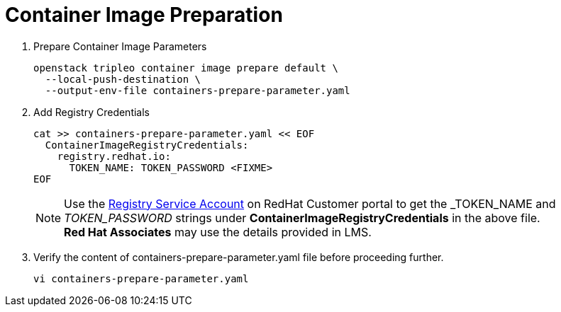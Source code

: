 = Container Image Preparation

. Prepare Container Image Parameters
+
[source, bash]
----
openstack tripleo container image prepare default \
  --local-push-destination \
  --output-env-file containers-prepare-parameter.yaml
----

. Add Registry Credentials
+
[source, bash]
----
cat >> containers-prepare-parameter.yaml << EOF
  ContainerImageRegistryCredentials:
    registry.redhat.io:
      TOKEN_NAME: TOKEN_PASSWORD <FIXME>
EOF
----
+
[NOTE]
Use the https://access.redhat.com/terms-based-registry[Registry Service Account,window=_blank] on RedHat Customer portal to get the _TOKEN_NAME_ and _TOKEN_PASSWORD_ strings under *ContainerImageRegistryCredentials* in the above file. +
**Red Hat Associates** may use the details provided in LMS.

. Verify the content of containers-prepare-parameter.yaml file before proceeding further.
+
[source, bash]
----
vi containers-prepare-parameter.yaml
----